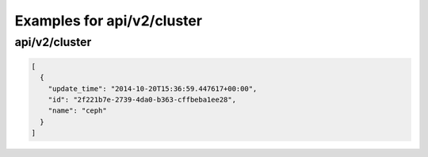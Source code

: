 Examples for api/v2/cluster
===========================

api/v2/cluster
--------------

.. code-block:: json

   [
     {
       "update_time": "2014-10-20T15:36:59.447617+00:00", 
       "id": "2f221b7e-2739-4da0-b363-cffbeba1ee28", 
       "name": "ceph"
     }
   ]

